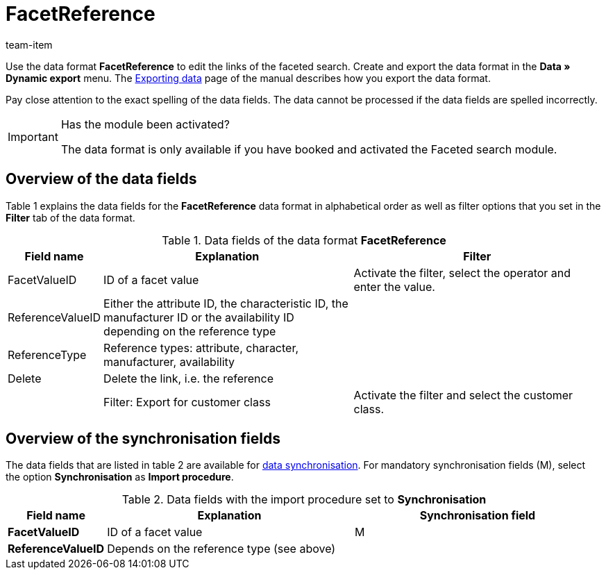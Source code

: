 = FacetReference
:index: false
:id: JF1PP2J
:author: team-item

Use the data format **FacetReference** to edit the links of the faceted search.
Create and export the data format in the **Data » Dynamic export** menu.
The xref:data:exporting-data.adoc#[Exporting data] page of the manual describes how you export the data format.

Pay close attention to the exact spelling of the data fields. The data cannot be processed if the data fields are spelled incorrectly.

[IMPORTANT]
.Has the module been activated?
====
The data format is only available if you have booked and activated the Faceted search module.
====

== Overview of the data fields

Table 1 explains the data fields for the **FacetReference** data format in alphabetical order as well as filter options that you set in the **Filter** tab of the data format.

.Data fields of the data format **FacetReference**
[cols="1,3,3"]
|====
|Field name |Explanation |Filter

|FacetValueID
|ID of a facet value
|Activate the filter, select the operator and enter the value.

// td><strong>AttributeValueSurcharge</strong></td> <td>Aufpreis des Attributwertes; Wert des gewählten Aufpreises</td> <td>&nbsp;</td> </tr> <tr
|ReferenceValueID
|Either the attribute ID, the characteristic ID, the manufacturer ID or the availability ID depending on the reference type
|

|ReferenceType
|Reference types: attribute, character, manufacturer, availability
|

|Delete
|Delete the link, i.e. the reference
|

|
|Filter: Export for customer class
|Activate the filter and select the customer class.
|====

== Overview of the synchronisation fields

The data fields that are listed in table 2 are available for xref:data:importing-data.adoc#25[data synchronisation]. For mandatory synchronisation fields (M), select the option **Synchronisation** as **Import procedure**.

.Data fields with the import procedure set to **Synchronisation**
[cols="1,3,3"]
|====
|Field name |Explanation |Synchronisation field

| **FacetValueID**
|ID of a facet value
|M

| **ReferenceValueID**
|Depends on the reference type (see above)
|
|====
